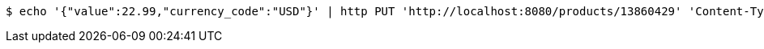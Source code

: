 [source,bash]
----
$ echo '{"value":22.99,"currency_code":"USD"}' | http PUT 'http://localhost:8080/products/13860429' 'Content-Type:application/json'
----